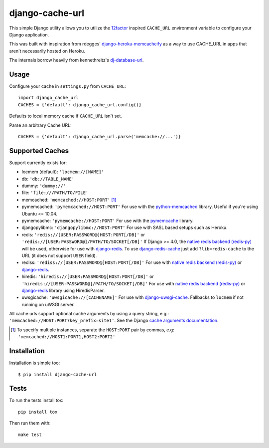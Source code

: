 ================
django-cache-url
================

.. image:: https://img.shields.io/pypi/v/django-cache-url.svg
    :alt: PyPI version
    :target: https://pypi.org/project/django-cache-url/

.. image:: https://img.shields.io/pypi/pyversions/django-cache-url.svg
   :alt: Supported Python versions
   :target: https://pypi.org/project/django-cache-url/

.. image:: https://github.com/epicserve/django-cache-url/workflows/CI/badge.svg?branch=master
   :target: https://github.com/epicserve/django-cache-url/actions
   :alt: Tests

This simple Django utility allows you to utilize the
`12factor <http://www.12factor.net/backing-services>`_ inspired
``CACHE_URL`` environment variable to configure your Django application.

This was built with inspiration from rdegges'
`django-heroku-memcacheify <https://github.com/rdegges/django-heroku-memcacheify>`_
as a way to use CACHE_URL in apps that aren't necessarily hosted on Heroku.

The internals borrow heavily from kennethreitz's
`dj-database-url <https://github.com/kennethreitz/dj-database-url>`_.


Usage
-----
Configure your cache in ``settings.py`` from ``CACHE_URL``::

    import django_cache_url
    CACHES = {'default': django_cache_url.config()}

Defaults to local memory cache if ``CACHE_URL`` isn't set.

Parse an arbitrary Cache URL::

    CACHES = {'default': django_cache_url.parse('memcache://...')}

Supported Caches
----------------
Support currently exists for:

* locmem (default): ``'locmem://[NAME]'``
* db: ``'db://TABLE_NAME'``
* dummy: ``'dummy://'``
* file: ``'file:///PATH/TO/FILE'``
* memcached: ``'memcached://HOST:PORT'`` [#memcache]_
* pymemcached: ``'pymemcached://HOST:PORT'`` For use with the `python-memcached`_ library. Useful if you're using Ubuntu <= 10.04.
* pymemcache: ``'pymemcache://HOST:PORT'`` For use with the `pymemcache`_ library.
* djangopylibmc: ``'djangopylibmc://HOST:PORT'`` For use with SASL based setups such as Heroku.
* redis: ``'redis://[USER:PASSWORD@]HOST:PORT[/DB]'`` or ``'redis://[USER:PASSWORD@]/PATH/TO/SOCKET[/DB]'`` If Django >= 4.0, the `native redis backend (redis-py)`_ will be used, otherwise for use with `django-redis`_. To use `django-redis-cache`_ just add ``?lib=redis-cache`` to the URL (it does not support ``USER`` field).
* rediss: ``'rediss://[USER:PASSWORD@]HOST:PORT[/DB]'`` For use with `native redis backend (redis-py)`_ or `django-redis`_.
* hiredis: ``'hiredis://[USER:PASSWORD@]HOST:PORT[/DB]'`` or ``'hiredis://[USER:PASSWORD@]/PATH/TO/SOCKET[/DB]'`` For use with `native redis backend (redis-py)`_ or `django-redis`_ library using HiredisParser.
* uwsgicache: ``'uwsgicache://[CACHENAME]'`` For use with `django-uwsgi-cache`_. Fallbacks to ``locmem`` if not running on uWSGI server.

All cache urls support optional cache arguments by using a query string, e.g.: ``'memcached://HOST:PORT?key_prefix=site1'``. See the Django `cache arguments documentation`_.

.. [#memcache] To specify multiple instances, separate the ``HOST:PORT`` pair
               by commas, e.g: ``'memcached://HOST1:PORT1,HOST2:PORT2'``

.. _native Redis backend (redis-py): https://docs.djangoproject.com/en/4.0/topics/cache/#redis
.. _django-redis: https://github.com/niwibe/django-redis
.. _django-redis-cache: https://github.com/sebleier/django-redis-cache
.. _python-memcached: https://github.com/linsomniac/python-memcached
.. _pymemcache: https://github.com/pinterest/pymemcache
.. _cache arguments documentation: https://docs.djangoproject.com/en/dev/topics/cache/#cache-arguments
.. _django-uwsgi-cache: https://github.com/ionelmc/django-uwsgi-cache

Installation
------------
Installation is simple too::

    $ pip install django-cache-url

Tests
-----

To run the tests install tox::

    pip install tox

Then run them with::

    make test

